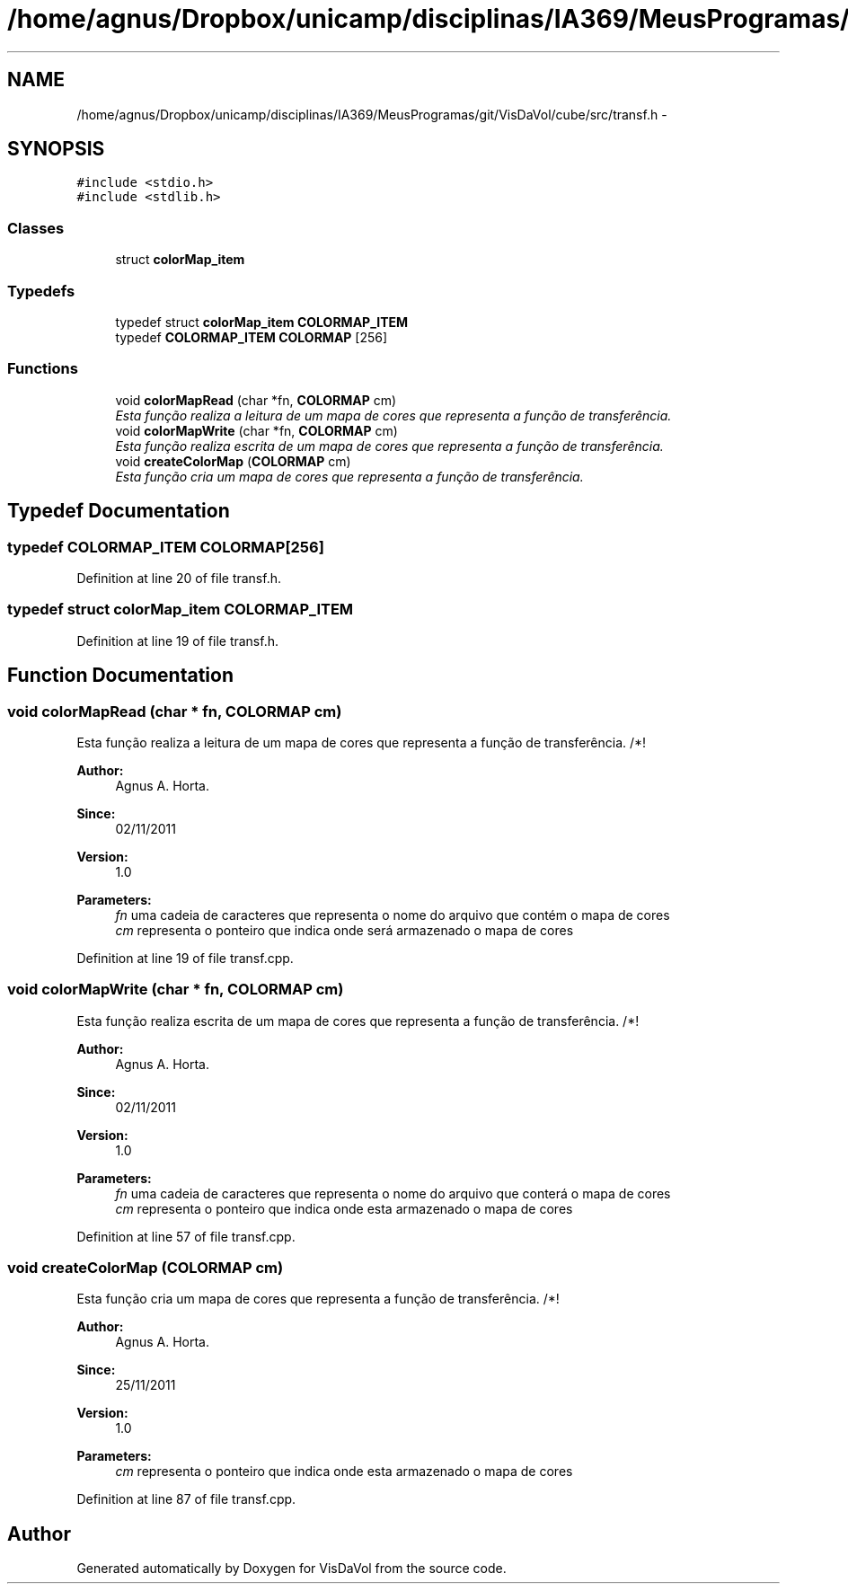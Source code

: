 .TH "/home/agnus/Dropbox/unicamp/disciplinas/IA369/MeusProgramas/git/VisDaVol/cube/src/transf.h" 3 "Wed Nov 30 2011" "Version V1.04" "VisDaVol" \" -*- nroff -*-
.ad l
.nh
.SH NAME
/home/agnus/Dropbox/unicamp/disciplinas/IA369/MeusProgramas/git/VisDaVol/cube/src/transf.h \- 
.SH SYNOPSIS
.br
.PP
\fC#include <stdio.h>\fP
.br
\fC#include <stdlib.h>\fP
.br

.SS "Classes"

.in +1c
.ti -1c
.RI "struct \fBcolorMap_item\fP"
.br
.in -1c
.SS "Typedefs"

.in +1c
.ti -1c
.RI "typedef struct \fBcolorMap_item\fP \fBCOLORMAP_ITEM\fP"
.br
.ti -1c
.RI "typedef \fBCOLORMAP_ITEM\fP \fBCOLORMAP\fP [256]"
.br
.in -1c
.SS "Functions"

.in +1c
.ti -1c
.RI "void \fBcolorMapRead\fP (char *fn, \fBCOLORMAP\fP cm)"
.br
.RI "\fIEsta função realiza a leitura de um mapa de cores que representa a função de transferência. \fP"
.ti -1c
.RI "void \fBcolorMapWrite\fP (char *fn, \fBCOLORMAP\fP cm)"
.br
.RI "\fIEsta função realiza escrita de um mapa de cores que representa a função de transferência. \fP"
.ti -1c
.RI "void \fBcreateColorMap\fP (\fBCOLORMAP\fP cm)"
.br
.RI "\fIEsta função cria um mapa de cores que representa a função de transferência. \fP"
.in -1c
.SH "Typedef Documentation"
.PP 
.SS "typedef \fBCOLORMAP_ITEM\fP \fBCOLORMAP\fP[256]"
.PP
Definition at line 20 of file transf.h.
.SS "typedef struct \fBcolorMap_item\fP \fBCOLORMAP_ITEM\fP"
.PP
Definition at line 19 of file transf.h.
.SH "Function Documentation"
.PP 
.SS "void colorMapRead (char * fn, \fBCOLORMAP\fP cm)"
.PP
Esta função realiza a leitura de um mapa de cores que representa a função de transferência. /*! 
.PP
\fBAuthor:\fP
.RS 4
Agnus A. Horta. 
.RE
.PP
\fBSince:\fP
.RS 4
02/11/2011 
.RE
.PP
\fBVersion:\fP
.RS 4
1.0 
.RE
.PP
\fBParameters:\fP
.RS 4
\fIfn\fP uma cadeia de caracteres que representa o nome do arquivo que contém o mapa de cores 
.br
\fIcm\fP representa o ponteiro que indica onde será armazenado o mapa de cores 
.RE
.PP

.PP
Definition at line 19 of file transf.cpp.
.SS "void colorMapWrite (char * fn, \fBCOLORMAP\fP cm)"
.PP
Esta função realiza escrita de um mapa de cores que representa a função de transferência. /*! 
.PP
\fBAuthor:\fP
.RS 4
Agnus A. Horta. 
.RE
.PP
\fBSince:\fP
.RS 4
02/11/2011 
.RE
.PP
\fBVersion:\fP
.RS 4
1.0 
.RE
.PP
\fBParameters:\fP
.RS 4
\fIfn\fP uma cadeia de caracteres que representa o nome do arquivo que conterá o mapa de cores 
.br
\fIcm\fP representa o ponteiro que indica onde esta armazenado o mapa de cores 
.RE
.PP

.PP
Definition at line 57 of file transf.cpp.
.SS "void createColorMap (\fBCOLORMAP\fP cm)"
.PP
Esta função cria um mapa de cores que representa a função de transferência. /*! 
.PP
\fBAuthor:\fP
.RS 4
Agnus A. Horta. 
.RE
.PP
\fBSince:\fP
.RS 4
25/11/2011 
.RE
.PP
\fBVersion:\fP
.RS 4
1.0 
.RE
.PP
\fBParameters:\fP
.RS 4
\fIcm\fP representa o ponteiro que indica onde esta armazenado o mapa de cores 
.RE
.PP

.PP
Definition at line 87 of file transf.cpp.
.SH "Author"
.PP 
Generated automatically by Doxygen for VisDaVol from the source code.
